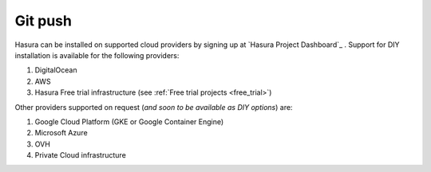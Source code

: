.. meta::
   :description: Learn how to install Hasura on public infrastructure like DigitalOcean, AWS, Google Cloud, etc. Checkout a complete list of supported providers.
   :keywords: hasura, installation, cloud, public cloud

.. _cloud_installation:

Git push
==========================

Hasura can be installed on supported cloud providers by signing up at `Hasura Project Dashboard`_ . Support for DIY installation is available for the following providers:

#. DigitalOcean
#. AWS
#. Hasura Free trial infrastructure (see :ref:`Free trial projects <free_trial>`)

Other providers supported on request (*and soon to be available as DIY options*) are:

1. Google Cloud Platform (GKE or Google Container Engine)
2. Microsoft Azure
3. OVH
4. Private Cloud infrastructure
